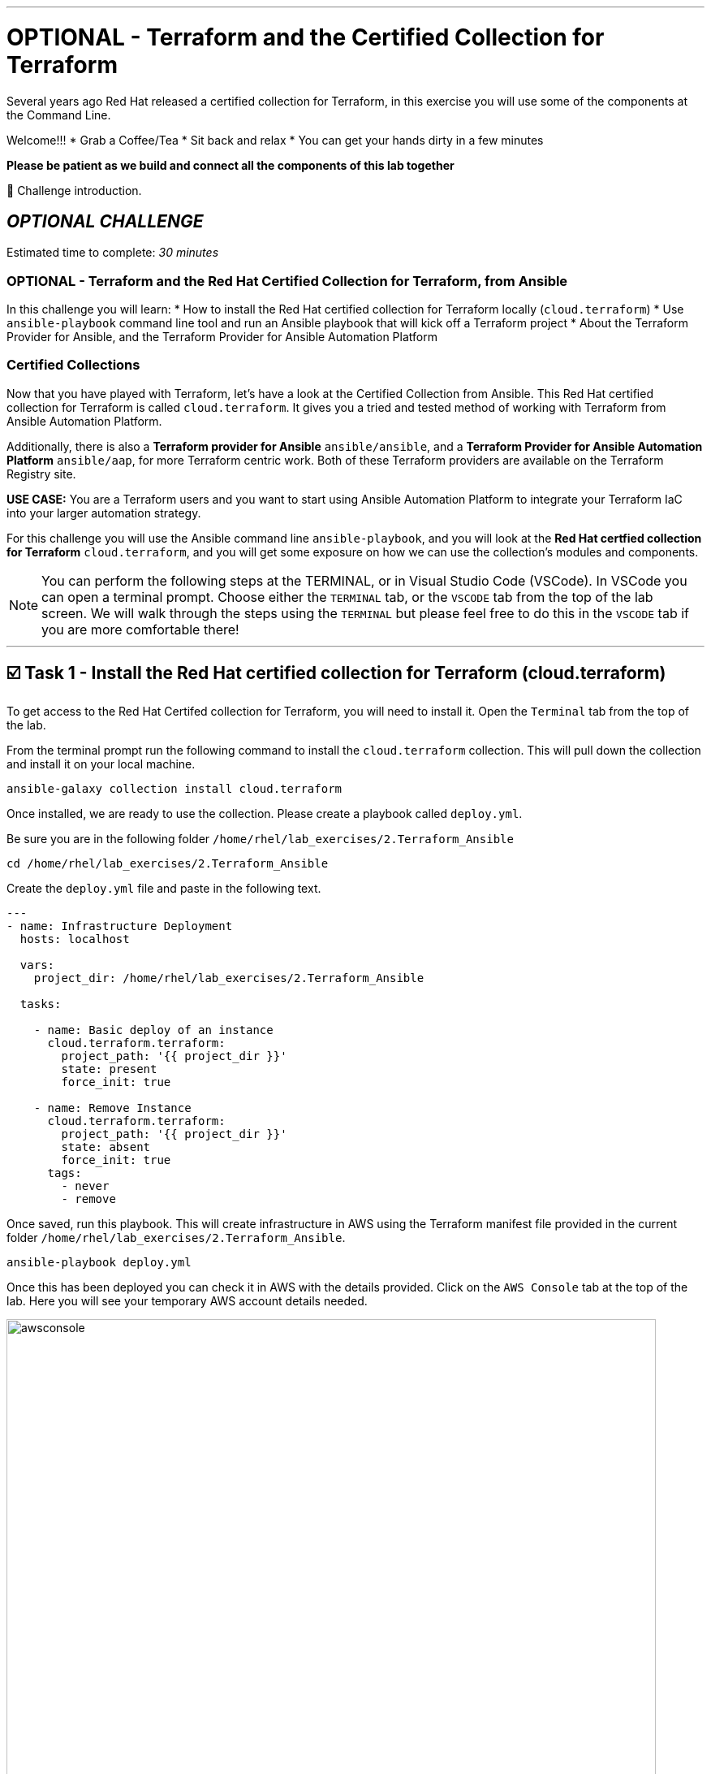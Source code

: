 :doctype: book

'''

= OPTIONAL - Terraform and the Certified Collection for Terraform

Several years ago Red Hat released a certified collection for Terraform, in   this exercise you will use some of the components at the Command Line.

Welcome!!!
* Grab a Coffee/Tea
* Sit back and relax
* You can get your hands dirty in a few minutes

*Please be patient as we build and connect all the components of this lab together*

👋 Challenge introduction.


== *_OPTIONAL CHALLENGE_*

Estimated time to complete: _30 minutes_

=== OPTIONAL - Terraform and the Red Hat Certified Collection for Terraform, from Ansible
In this challenge you will learn:
* How to install the Red Hat certified collection for Terraform locally (`cloud.terraform`)
* Use `ansible-playbook` command line tool and run an Ansible playbook that will kick off a Terraform project
* About the Terraform Provider for Ansible, and the Terraform Provider for Ansible Automation Platform

=== Certified Collections

Now that you have  played with Terraform, let's have a look at the Certified Collection from Ansible.
This Red Hat certified collection for Terraform is called `cloud.terraform`.
It gives you a tried and tested method of working with Terraform from Ansible Automation Platform.

Additionally, there is also a *Terraform provider for Ansible* `ansible/ansible`, and a *Terraform Provider for Ansible Automation Platform* `ansible/aap`, for more Terraform centric work.
Both of these Terraform providers are available on the Terraform Registry site.

*USE CASE:* You are a Terraform users and you want to start using Ansible Automation Platform to integrate your Terraform IaC into your larger automation strategy.

For this challenge you will use the Ansible command line `ansible-playbook`, and you will look at the *Red Hat certfied collection for Terraform* `cloud.terraform`, and you will get some exposure on how we can use the collection's modules and components.

NOTE: You can perform the following steps at the TERMINAL, or in Visual Studio Code (VSCode).
In VSCode you can open a terminal prompt.
Choose either the `TERMINAL` tab, or the `VSCODE` tab from the top of the lab screen.
We will walk through the steps using the `TERMINAL` but please feel free to do this in the `VSCODE` tab if you are more comfortable there!

'''

== ☑️ Task 1 - Install the Red Hat certified collection for Terraform (cloud.terraform)

To get access to the Red Hat Certifed collection for Terraform, you will need to install it.
Open the `Terminal` tab from the top of the lab.

From the terminal prompt run the following command to install the `cloud.terraform` collection.
This will pull down the collection and install it on your local machine.

[source,bash]
----
ansible-galaxy collection install cloud.terraform
----

Once installed, we are ready to use the collection.
Please create a playbook called `deploy.yml`.

Be sure you are in the following folder `/home/rhel/lab_exercises/2.Terraform_Ansible`

[source,bash]
----
cd /home/rhel/lab_exercises/2.Terraform_Ansible
----

Create the `deploy.yml` file and paste in the following text.

[source,yaml]
----
---
- name: Infrastructure Deployment
  hosts: localhost

  vars:
    project_dir: /home/rhel/lab_exercises/2.Terraform_Ansible

  tasks:

    - name: Basic deploy of an instance
      cloud.terraform.terraform:
        project_path: '{{ project_dir }}'
        state: present
        force_init: true

    - name: Remove Instance
      cloud.terraform.terraform:
        project_path: '{{ project_dir }}'
        state: absent
        force_init: true
      tags:
        - never
        - remove
----

Once saved, run this playbook.
This will create infrastructure in AWS using the Terraform manifest file provided in the current folder `/home/rhel/lab_exercises/2.Terraform_Ansible`.

[source,bash]
----
ansible-playbook deploy.yml
----

Once this has been deployed you can check it in AWS with the details provided.
Click on the `AWS Console` tab at the top of the lab.
Here you will see your temporary AWS account details needed.

image::https://github.com/HichamMourad/terraform-aap/blob/main/images/awsconsole.png?raw=true[,800]

Launch the AWS console from the `Account ID` launch link Login with the AWS credentials

image::https://github.com/HichamMourad/terraform-aap/blob/main/images/awslogin.png?raw=true[,800]

NOTE: Please see that many resources have been created in AWS as a result of this Terraform project that was triggered by Ansible.
*_You will see AWS infrastructure resources, like VPC, Subnets, Security groups, Route Tables, Internet Gateway, an EC2 instance and more._*

To remove the infrastrucre resources that were recently created by Terraform, you can simply run the Ansible playbook with the `remove` tag.

[source,bash]
----
ansible-playbook deploy.yml --tags remove
----

While still in the AWS console, please observe that the resources have been removed.

In summary, Ansible just performed the following while using the `cloud.terraform` collection that was installed locally

* Ansible launched an Ansible playbook to trigger a Terraform project to `CREATE` the AWS infrastructure resources
* Ansible launched an Ansible playbook to trigger a Terraform project to `REMOVE` the AWS infrastructure resources

*_If you recall in the first challenge we performed similar tasks from the Ansible Automation Platform user interface._*

'''

== ☑️ Task 2 - Terraform Provider for Ansible *(OPTIONAL)*

*_(This is an OPTIONAL task)_*

There is a Terraform Provider for Ansible built by the Red Hat Ansible team.
The provider allows you to specify Ansible host information in the `main.tf`.
It allows you to define an Ansible Inventory in the `main.tf` file, and once the project is initialized and built by Terraform, you can gather Terraform resource information from the state file and push it into the Ansible Inventory.

Open the `Terminal` tab from the top of the lab.

Change to the `/home/rhel/lab_exercises/3.Terraform_Provider` folder

[source,bash]
----
cd /home/rhel/lab_exercises/3.Terraform_Provider
----

If you have a look at the `main.tf`, you will see that the current `required_providers` block consists just of information about the AWS provider.
Lets add the ansible provider into this block

*_BEFORE_*

[source,terraform]
----
terraform {
  required_providers {
    aws = {
      source  = "hashicorp/aws"
      version = "~> 6.0"
    }
  }
}
----

Add the Ansible provider details into this block.
This is what that top section of the main.tf file will look like after your edits.
Feel free to use `vi` or `nano` to modify the `main.tf` file.

*_AFTER_*

[source,terraform]
----
terraform {
  required_providers {
    ansible = {
      version = "~> 1.3.0"
      source  = "ansible/ansible"
    }
    aws = {
      source  = "hashicorp/aws"
      version = "~> 6.0"
    }
  }
}
----

In the SSH key resource section you need to add your public key.
To retrieve the public key run this at the terminal prompt:

[source,bash]
----
cat  ~/.ssh/id_rsa.pub
----

Now you can update the `aws_key_pair` resource with that output

*_BEFORE_*

[source,terraform]
----
# Add key for ssh connection
resource "aws_key_pair"  "my_key"  {
  key_name =  "my_key"
  public_key =  "<your ssh key output>"
}
----

*_AFTER_*

[source,terraform]
----
# Add key for ssh connection
resource "aws_key_pair" "my_key" {
  key_name   = "my_key"
  public_key = "ssh-rsa AAAAB3NzaC1yc2EAAAADAQABAAABAQCSsj...but..with..your..specific..key............................"
}
----

Once you have specified the Ansible provider details and added your SSH key, you need to add the Ansible host inventory details into the `main.tf`.
Add the following section to the end of the `main.tf` file

[source,terraform]
----
resource "ansible_host" "my_ec2" {
  name   = aws_instance.my_ec2.public_dns
  groups = ["nginx"]
  variables = {
    ansible_user                 = "ec2-user",
    ansible_ssh_private_key_file = "~/.ssh/id_rsa",
    ansible_python_interpreter   = "/usr/bin/python3",
  }
}
----

`Save` the changes.

Have a look at the `inventory.yml` file and notice the plugin definition

[source,yaml]
----
---
plugin: cloud.terraform.terraform_provider
----

Let's tie it all up with a simple shell script!
Create a `deploy.sh` bash script with the following content:

[source,bash]
----
#!/bin/sh

set -eux

terraform init
terraform apply -auto-approve

ansible-playbook -i inventory.yml nginx.yml

ip=$(ansible-inventory -i inventory.yml --list | jq -r '.nginx.hosts[0]')
curl "http://${ip}" --fail
----

This script combines a number of steps

* `terraform init` and, then `terraform apply` process
* Once the resources have been built the host details are added to the inventory file
* *THEN*, it starts `ansible-playbook` that runs an Ansible playbook called `nginx.yml` to configure the ec2 instance with a webserver, and add it to the Ansible Inventory
* Ansible inventory (via the inventory plugin of the `cloud.terraform` collection) gathers the IP/hostname of the ec2 instance from the Ansible Inventory
* Performs a quick `curl` to test that the webserver is running before exiting

Before running the script don't forget to make it executable by running the following command at the terminal prompt:

[source,bash]
----
chmod +x deploy.sh
----

Run the shell script:

[source,bash]
----
 ./deploy.sh
----

Upon successful completion you will see the following as a result of the `curl` test

[source,html]
----
<!DOCTYPE html>
<html>
<head>
<title>Welcome to nginx!</title>
<style>
html { color-scheme: light dark; }
body { width: 35em; margin: 0 auto;
font-family: Tahoma, Verdana, Arial, sans-serif; }
</style>
</head>
<body>
<h1>Welcome to nginx!</h1>
<p>If you see this page, the nginx web server is successfully installed and
working. Further configuration is required.</p>

<p>For online documentation and support please refer to
<a href="http://nginx.org/">nginx.org</a>.<br/>
Commercial support is available at
<a href="http://nginx.com/">nginx.com</a>.</p>

<p><em>Thank you for using nginx.</em></p>
</body>
</html>
----

Once the script has finished, check the Ansible inventory:

[source,bash]
----
ansible-inventory -i inventory.yml --graph --vars
----

You should see output similar to the following:

[source,text]
----
@all:
  |--@ungrouped:
  |--@nginx:
  |  |--ec2-###-###-###-###.compute-1.amazonaws.com
  |  |  |--{ansible_python_interpreter = /usr/bin/python3}
  |  |  |--{ansible_ssh_private_key_file = ~/.ssh/id_rsa}
  |  |  |--{ansible_user = ec2-user}
----

You can see that the Ansible inventory (via the inventory plugin of the `cloud.terraform` collection) has grabbed the instance details we specified in our `main.tf`.
Using the Terraform Provider for Ansible the Ansible inventory was updated with the resources created by Terraform.

Clean up by issuing a `terraform destroy` command:

[source,bash]
----
terraform destroy
----

Whem prompted to `Enter a value:` please enter `yes`

Once that is done let's check the inventory again:

[source,bash]
----
ansible-inventory -i inventory.yml --graph --vars
----

You will no longer see the host(s) details:

[source,text]
----
@all:
    |--@ungrouped:
----

You can now take off the Terraform hat, and put on your Red Hat as we move to the next section and work with Ansible Automation Platform.

'''

== ☑️ Task 3 - The Terraform Provider for Ansible Automation Platform

The updated *Terraform Provider for Ansible Automation Platform (AAP)* allows users to send host information from Terraform into Ansible Automation Platform.

Open the `Terminal` tab from the top of the lab.

Change to the `/home/rhel/lab_exercises/4.Terraform_AAP_Provider` folder

[source,bash]
----
cd /home/rhel/lab_exercises/4.Terraform_AAP_Provider
----

You have a `main.tf` file available for use

Edit the `main.tf` and create an instance that we can send to Ansible Automation Platform.

To do this you use the Terraform Provider for Ansible Automation Platform.
The provider is available globally via Hashicorp's provider registry.

You need to modify the `main.tf` file.
Please UNCOMMENT the provider in the `required_provider` block.

Modify the `main.tf` file.

*_SIMPLY UNCOMMENT THE SECTION_*

[source,terraform]
----
terraform {
  required_providers {
    aws = {
      source  = "hashicorp/aws"
      version = "6.2.0"
    }
    aap = {
      source = "ansible/aap"
    }
  }
}
----

You need to configure the `provider` block so you can send the relevant host information to the Ansible Automationm Platform.

*_SIMPLY UNCOMMENT THE SECTION_*

[source,terraform]
----
provider "aap" {
  host     = "https://controller"
  username = "admin"
  password = "ansible123!"
  insecure_skip_verify = true
}
----

Next, add the `resource` block into the manifest which is what we will push to the Ansible Automationm Platform.

*_SIMPLY UNCOMMENT THE SECTION_* at the very bottom of the file.

[source,terraform]
----
resource "aap_host" "tf-instance-aap-provider" {
  inventory_id = 2
  name = "aws_instance_tf"
  description = "An EC2 instance created by Terraform"
  variables = jsonencode(aws_instance.tf-instance-aap-provider)
}
----

Save the `main.tf` file.

Now, please ``init``ialize the Terraform project, then `plan`, and lastly `apply`.

[source,bash]
----
terraform init
----

[source,bash]
----
terraform plan -out myInstanceForAAP
----

[source,bash]
----
terraform apply myInstanceForAAP
----

Once successful, your instance will have been created in AWS.
However, you would also like to verify that the Terraform Provider for Ansible Automation Platform (AAP) did in fact inject the instance details into the Ansible Automation Platform Terraform Inventory.
Please remember, Terraform created the ec2 instance, and using the Terraform Provider for Ansible Automation Platform (AAP) the ec2 instance was injected into the Ansible Automation Platform Inventory.

Click on the `Ansible Automation Platform` tab at the top of lab.

Log in using the following credentials: _Login credentials:_ `User:  admin`  `Password:  ansible123!`

Expand the `Automation Execution` menu on the left.
`Automation Execution` -> `Infrastructure` ->` Inventories``.

Select the `Terraform Inventory`, and then click on the `Hosts` menu.

You will see a host called: `aws_instance_tf`

image::https://github.com/HichamMourad/terraform-aap/blob/main/images/aapproviderinventory1.png?raw=true[,800]

You can select the host and verify the host details which were supplied by the Terraform Provider for Ansible Automation Platform (AAP).

image::https://github.com/HichamMourad/terraform-aap/blob/main/images/aapproviderinventory2.png?raw=true[,800]
